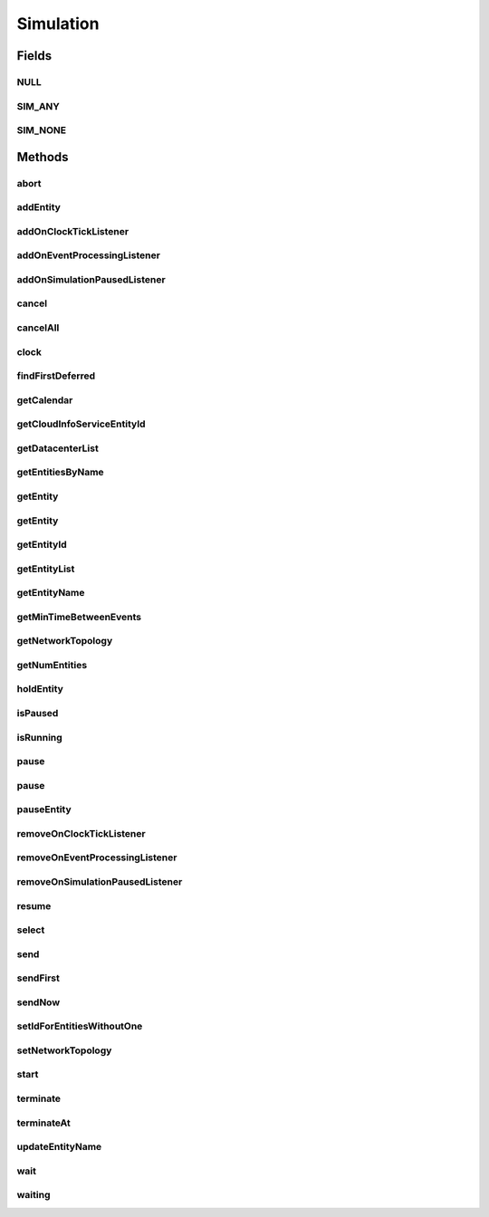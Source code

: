 .. java:import:: org.cloudbus.cloudsim.cloudlets Cloudlet

.. java:import:: org.cloudbus.cloudsim.core.events SimEvent

.. java:import:: java.util.function Predicate

.. java:import:: org.cloudbus.cloudsim.core.predicates PredicateAny

.. java:import:: org.cloudbus.cloudsim.core.predicates PredicateNone

.. java:import:: org.cloudbus.cloudsim.datacenters Datacenter

.. java:import:: org.cloudbus.cloudsim.network.topologies NetworkTopology

.. java:import:: org.cloudbus.cloudsim.vms Vm

.. java:import:: org.cloudsimplus.listeners EventInfo

.. java:import:: org.cloudsimplus.listeners EventListener

Simulation
==========

.. java:package:: org.cloudbus.cloudsim.core
   :noindex:

.. java:type:: public interface Simulation

   An interface to be implemented by a class that manages simulation execution, controlling all the simulation lifecycle.

   :author: Rodrigo N. Calheiros, Anton Beloglazov, Manoel Campos da Silva Filho

   **See also:** :java:ref:`CloudSim`

Fields
------
NULL
^^^^

.. java:field::  Simulation NULL
   :outertype: Simulation

   An attribute that implements the Null Object Design Pattern for \ :java:ref:`Simulation`\  objects.

SIM_ANY
^^^^^^^

.. java:field::  PredicateAny SIM_ANY
   :outertype: Simulation

   A standard predicate that matches any event.

SIM_NONE
^^^^^^^^

.. java:field::  PredicateNone SIM_NONE
   :outertype: Simulation

   A standard predicate that does not match any events.

Methods
-------
abort
^^^^^

.. java:method::  void abort()
   :outertype: Simulation

   Aborts the simulation without finishing the processing of entities in the \ :java:ref:`entities list <getEntityList()>`\ , what may give
   unexpected results.

   \ **Use this method just if you want to abandon the simulation an usually ignore the results.**\

addEntity
^^^^^^^^^

.. java:method::  void addEntity(CloudSimEntity e)
   :outertype: Simulation

   Adds a new entity to the simulation. Each \ :java:ref:`CloudSimEntity`\  object register itself when it is instantiated.

   :param e: The new entity

addOnClockTickListener
^^^^^^^^^^^^^^^^^^^^^^

.. java:method::  Simulation addOnClockTickListener(EventListener<EventInfo> listener)
   :outertype: Simulation

   Adds a \ :java:ref:`EventListener`\  object that will be notified every time when the simulation clock advances. Notifications are sent in a second interval to avoid notification flood. Thus, if the clock changes, for instance, from 1.0, to 1.1, 2.0, 2.1, 2.2, 2.5 and then 3.2, notifications will just be sent for the times 1, 2 and 3 that represent the integer part of the simulation time.

   :param listener: the event listener to add

addOnEventProcessingListener
^^^^^^^^^^^^^^^^^^^^^^^^^^^^

.. java:method::  Simulation addOnEventProcessingListener(EventListener<SimEvent> listener)
   :outertype: Simulation

   Adds a \ :java:ref:`EventListener`\  object that will be notified when any event is processed by CloudSim. When this Listener is notified, it will receive the \ :java:ref:`SimEvent`\  that was processed.

   :param listener: the event listener to add

addOnSimulationPausedListener
^^^^^^^^^^^^^^^^^^^^^^^^^^^^^

.. java:method::  Simulation addOnSimulationPausedListener(EventListener<EventInfo> listener)
   :outertype: Simulation

   Adds an \ :java:ref:`EventListener`\  object that will be notified when the simulation is paused. When this Listener is notified, it will receive an \ :java:ref:`EventInfo`\  informing the time the pause occurred.

   This object is just information about the event that happened. In fact, it isn't generated an actual {@limk SimEvent} for a pause event because there is not need for that.

   :param listener: the event listener to add

cancel
^^^^^^

.. java:method::  SimEvent cancel(int src, Predicate<SimEvent> p)
   :outertype: Simulation

   Cancels the first event from the future event queue that matches a given predicate and was sent by a given entity, then removes it from the queue.

   :param src: Id of entity that scheduled the event
   :param p: the event selection predicate
   :return: the removed event or \ :java:ref:`SimEvent.NULL`\  if not found

cancelAll
^^^^^^^^^

.. java:method::  boolean cancelAll(int src, Predicate<SimEvent> p)
   :outertype: Simulation

   Cancels all events from the future event queue that matches a given predicate and were sent by a given entity, then removes those ones from the queue.

   :param src: Id of entity that scheduled the event
   :param p: the event selection predicate
   :return: true if at least one event has been cancelled; false otherwise

clock
^^^^^

.. java:method::  double clock()
   :outertype: Simulation

   Gets the current simulation time.

   **See also:** :java:ref:`.isRunning()`

findFirstDeferred
^^^^^^^^^^^^^^^^^

.. java:method::  SimEvent findFirstDeferred(int dest, Predicate<SimEvent> p)
   :outertype: Simulation

   Find first deferred event matching a predicate.

   :param dest: Id of entity that the event has to be sent to
   :param p: the event selection predicate
   :return: the first matched event or \ :java:ref:`SimEvent.NULL`\  if not found

getCalendar
^^^^^^^^^^^

.. java:method::  Calendar getCalendar()
   :outertype: Simulation

   Gets a new copy of initial simulation Calendar.

   :return: a new copy of Calendar object

getCloudInfoServiceEntityId
^^^^^^^^^^^^^^^^^^^^^^^^^^^

.. java:method::  int getCloudInfoServiceEntityId()
   :outertype: Simulation

   Gets the entity ID of \ :java:ref:`CloudInformationService`\ .

   :return: the Entity ID or if it is not found

getDatacenterList
^^^^^^^^^^^^^^^^^

.. java:method::  Set<Datacenter> getDatacenterList()
   :outertype: Simulation

   Sends a request to Cloud Information Service (CIS) entity to get the list of all Cloud Datacenter IDs.

   :return: a List containing Datacenter IDs

getEntitiesByName
^^^^^^^^^^^^^^^^^

.. java:method::  Map<String, SimEntity> getEntitiesByName()
   :outertype: Simulation

   Gets a \ **read-only**\  map where each key is the name of an \ :java:ref:`SimEntity`\  and each value is the actual \ :java:ref:`SimEntity`\ .

getEntity
^^^^^^^^^

.. java:method::  SimEntity getEntity(int id)
   :outertype: Simulation

   Get the entity with a given id.

   :param id: the entity's unique id number
   :return: The entity, or if it could not be found

getEntity
^^^^^^^^^

.. java:method::  SimEntity getEntity(String name)
   :outertype: Simulation

   Get the entity with a given name.

   :param name: The entity's name
   :return: The entity

getEntityId
^^^^^^^^^^^

.. java:method::  int getEntityId(String name)
   :outertype: Simulation

   Get the id of an entity with a given name.

   :param name: The entity's name
   :return: The entity's unique id number

getEntityList
^^^^^^^^^^^^^

.. java:method::  List<SimEntity> getEntityList()
   :outertype: Simulation

   Returns a read-only list of entities created for the simulation.

getEntityName
^^^^^^^^^^^^^

.. java:method::  String getEntityName(int entityId)
   :outertype: Simulation

   Gets name of the entity given its entity ID.

   :param entityId: the entity ID
   :return: the Entity name or if this object does not have one

getMinTimeBetweenEvents
^^^^^^^^^^^^^^^^^^^^^^^

.. java:method::  double getMinTimeBetweenEvents()
   :outertype: Simulation

   Returns the minimum time between events. Events within shorter periods after the last event are discarded.

   :return: the minimum time between events.

getNetworkTopology
^^^^^^^^^^^^^^^^^^

.. java:method::  NetworkTopology getNetworkTopology()
   :outertype: Simulation

   Gets the network topology used for Network simulations.

getNumEntities
^^^^^^^^^^^^^^

.. java:method::  int getNumEntities()
   :outertype: Simulation

   Get the current number of entities in the simulation.

   :return: The number of entities

holdEntity
^^^^^^^^^^

.. java:method::  void holdEntity(int src, long delay)
   :outertype: Simulation

   Holds an entity for some time.

   :param src: id of entity to be held
   :param delay: How many seconds after the current time the entity has to be held

isPaused
^^^^^^^^

.. java:method::  boolean isPaused()
   :outertype: Simulation

   Checks if the simulation is paused.

isRunning
^^^^^^^^^

.. java:method::  boolean isRunning()
   :outertype: Simulation

   Check if the simulation is still running. Even if the simulation \ :java:ref:`is paused <isPaused()>`\ , the method returns true to indicate that the simulation is in fact active yet.

   This method should be used by entities to check if they should continue executing.

pause
^^^^^

.. java:method::  boolean pause()
   :outertype: Simulation

   Requests the simulation to be paused as soon as possible.

   :return: true if the simulation was paused, false if it was already paused or has finished

pause
^^^^^

.. java:method::  boolean pause(double time)
   :outertype: Simulation

   Requests the simulation to be paused at a given time. The method schedules the pause request and then returns immediately.

   :param time: the time at which the simulation has to be paused
   :return: true if pause request was successfully received (the given time is greater than or equal to the current simulation time), false otherwise.

pauseEntity
^^^^^^^^^^^

.. java:method::  void pauseEntity(int src, double delay)
   :outertype: Simulation

   Pauses an entity for some time.

   :param src: id of entity to be paused
   :param delay: the time period for which the entity will be inactive

removeOnClockTickListener
^^^^^^^^^^^^^^^^^^^^^^^^^

.. java:method::  boolean removeOnClockTickListener(EventListener<EventInfo> listener)
   :outertype: Simulation

   Removes a listener from the onClockTickListener List.

   :param listener: the listener to remove
   :return: true if the listener was found and removed, false otherwise

removeOnEventProcessingListener
^^^^^^^^^^^^^^^^^^^^^^^^^^^^^^^

.. java:method::  boolean removeOnEventProcessingListener(EventListener<SimEvent> listener)
   :outertype: Simulation

   Removes a listener from the onEventProcessingListener List.

   :param listener: the listener to remove
   :return: true if the listener was found and removed, false otherwise

removeOnSimulationPausedListener
^^^^^^^^^^^^^^^^^^^^^^^^^^^^^^^^

.. java:method::  boolean removeOnSimulationPausedListener(EventListener<EventInfo> listener)
   :outertype: Simulation

   Removes a listener from the onSimulationPausedListener List.

   :param listener: the listener to remove
   :return: true if the listener was found and removed, false otherwise

resume
^^^^^^

.. java:method::  boolean resume()
   :outertype: Simulation

   This method is called if one wants to resume the simulation that has previously been paused.

   :return: true if the simulation has been restarted or false if it wasn't paused.

select
^^^^^^

.. java:method::  SimEvent select(int dest, Predicate<SimEvent> p)
   :outertype: Simulation

   Selects the first deferred event that matches a given predicate and removes it from the queue.

   :param dest: Id of entity that the event has to be sent to
   :param p: the event selection predicate
   :return: the removed event or \ :java:ref:`SimEvent.NULL`\  if not found

send
^^^^

.. java:method::  void send(int src, int dest, double delay, int tag, Object data)
   :outertype: Simulation

   Sends an event from one entity to another.

   :param src: Id of entity that scheduled the event
   :param dest: Id of entity that the event will be sent to
   :param delay: How many seconds after the current simulation time the event should be sent
   :param tag: the \ :java:ref:`tag <SimEvent.getTag()>`\  that classifies the event
   :param data: the \ :java:ref:`data <SimEvent.getData()>`\  to be sent inside the event

sendFirst
^^^^^^^^^

.. java:method::  void sendFirst(int src, int dest, double delay, int tag, Object data)
   :outertype: Simulation

   Sends an event from one entity to another, adding it to the beginning of the queue in order to give priority to it.

   :param src: Id of entity that scheduled the event
   :param dest: Id of entity that the event will be sent to
   :param delay: How many seconds after the current simulation time the event should be sent
   :param tag: the \ :java:ref:`tag <SimEvent.getTag()>`\  that classifies the event
   :param data: the \ :java:ref:`data <SimEvent.getData()>`\  to be sent inside the event

sendNow
^^^^^^^

.. java:method::  void sendNow(int src, int dest, int tag, Object data)
   :outertype: Simulation

   Sends an event from one entity to another without delaying the message.

   :param src: Id of entity that scheduled the event
   :param dest: Id of entity that the event will be sent to
   :param tag: the \ :java:ref:`tag <SimEvent.getTag()>`\  that classifies the event
   :param data: the \ :java:ref:`data <SimEvent.getData()>`\  to be sent inside the event

setIdForEntitiesWithoutOne
^^^^^^^^^^^^^^^^^^^^^^^^^^

.. java:method:: static boolean setIdForEntitiesWithoutOne(List<? extends ChangeableId> list)
   :outertype: Simulation

   Defines IDs for a list of \ :java:ref:`ChangeableId`\  entities that don't have one already assigned. Such entities can be a \ :java:ref:`Cloudlet`\ , \ :java:ref:`Vm`\  or any object that implements \ :java:ref:`ChangeableId`\ .

   :param list: list of objects to define an ID
   :return: true if the List has any Entity, false if it's empty

setNetworkTopology
^^^^^^^^^^^^^^^^^^

.. java:method::  void setNetworkTopology(NetworkTopology networkTopology)
   :outertype: Simulation

   Sets the network topology used for Network simulations.

   :param networkTopology: the network topology to set

start
^^^^^

.. java:method::  double start()
   :outertype: Simulation

   Starts the execution of CloudSim simulation and waits for complete
   execution of all entities, i.e. until all entities threads reach non-RUNNABLE state or there are no more events in the future event queue.

   \ **Note**\ : This method should be called after all the entities have been setup and added.

   :throws RuntimeException: When the simulation already run once. If you paused the simulation and wants to resume it, you must use \ :java:ref:`resume()`\  instead of calling the current method.
   :return: the last clock time

terminate
^^^^^^^^^

.. java:method::  boolean terminate()
   :outertype: Simulation

   Forces the termination of the simulation before it ends.

   :return: true if the simulation was running and the termination request was accepted, false if the simulation was not started yet

terminateAt
^^^^^^^^^^^

.. java:method::  boolean terminateAt(double time)
   :outertype: Simulation

   Schedules the termination of the simulation for a given time before it has completely finished.

   :param time: the time at which the simulation has to be terminated
   :return: true if the time given is greater than the current simulation time, false otherwise

updateEntityName
^^^^^^^^^^^^^^^^

.. java:method::  boolean updateEntityName(String oldName)
   :outertype: Simulation

   Removes an entity with and old name from the \ :java:ref:`getEntitiesByName()`\  map and adds it again using its new name.

   :param oldName: the name the entity had before
   :return: true if the entity was found and changed into the list, false otherwise

wait
^^^^

.. java:method::  void wait(CloudSimEntity src, Predicate<SimEvent> p)
   :outertype: Simulation

   Sets the state of an entity to \ :java:ref:`SimEntity.State.WAITING`\ , making it to wait for events that satisfy a given predicate. Only such events will be passed to the entity. This is done to avoid unnecessary context Datacenter.

   :param src: entity that scheduled the event
   :param p: the event selection predicate

waiting
^^^^^^^

.. java:method::  long waiting(int dest, Predicate<SimEvent> p)
   :outertype: Simulation

   Gets the number of events in the deferred event queue that are targeted to a given entity and match a given predicate.

   :param dest: Id of entity that the event has to be sent to
   :param p: the event selection predicate

